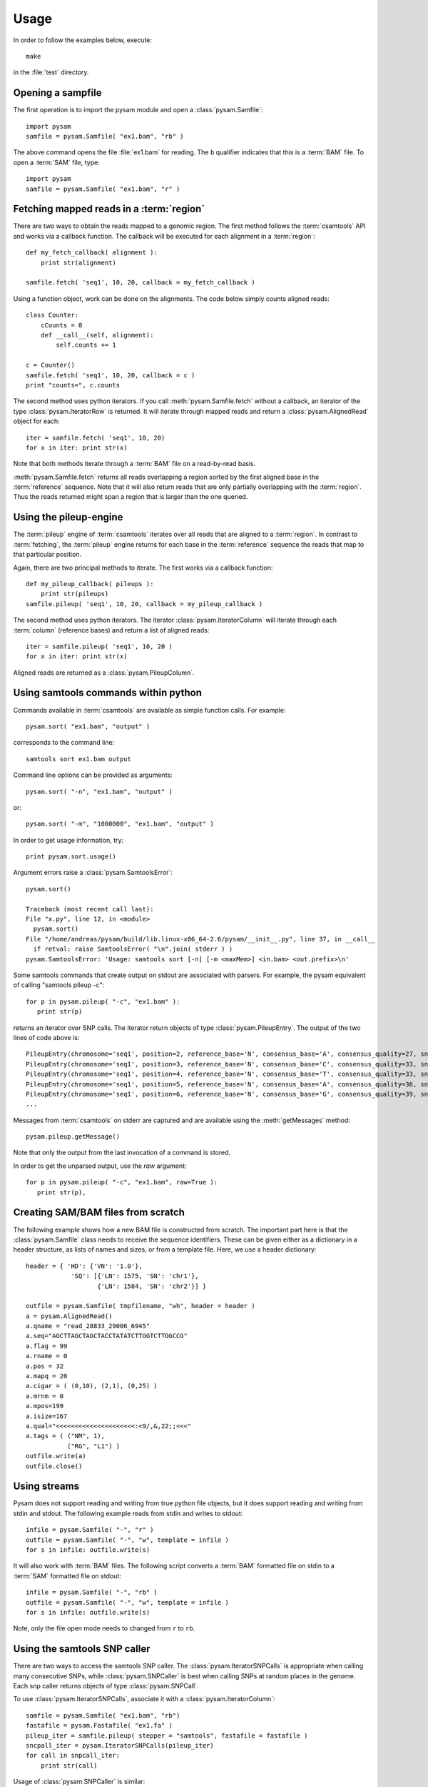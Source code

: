 .. _Usage: 

*****
Usage
*****

In order to follow the examples below, execute::
   
   make

in the :file:`test` directory.

Opening a sampfile
------------------

The first operation is to import the pysam module and open a 
:class:`pysam.Samfile`::

   import pysam
   samfile = pysam.Samfile( "ex1.bam", "rb" )

The above command opens the file :file:`ex1.bam` for reading.
The ``b`` qualifier indicates that this is a :term:`BAM` file. 
To open a :term:`SAM` file, type::

   import pysam
   samfile = pysam.Samfile( "ex1.bam", "r" )

Fetching mapped reads in a :term:`region`
-----------------------------------------

There are two ways to obtain the reads mapped to a genomic region. The
first method follows the :term:`csamtools` API and  works 
via a callback function. The callback will be executed for each 
alignment in a :term:`region`::

   def my_fetch_callback( alignment ):
       print str(alignment)

   samfile.fetch( 'seq1', 10, 20, callback = my_fetch_callback )

Using a function object, work can be done on the alignments. The
code below simply counts aligned reads::

   class Counter:
       cCounts = 0
       def __call__(self, alignment):
           self.counts += 1
   
   c = Counter()
   samfile.fetch( 'seq1', 10, 20, callback = c )
   print "counts=", c.counts

The second method uses python iterators. If you call :meth:`pysam.Samfile.fetch`
without a callback, an iterator of the type :class:`pysam.IteratorRow` is returned.
It will iterate through mapped reads
and return a :class:`pysam.AlignedRead` object for each::

   iter = samfile.fetch( 'seq1', 10, 20)
   for x in iter: print str(x)

Note that both methods iterate through a :term:`BAM` file
on a read-by-read basis. 

:meth:`pysam.Samfile.fetch` returns all reads overlapping a region sorted
by the first aligned base in the :term:`reference` sequence.
Note that it will also return reads that are only partially
overlapping with the :term:`region`. Thus the reads returned
might span a region that is larger than the one queried.

Using the pileup-engine
-----------------------

The :term:`pileup` engine of :term:`csamtools` iterates
over all reads that are aligned to a :term:`region`. In
contrast to :term:`fetching`, the :term:`pileup` engine 
returns for each base in the :term:`reference` sequence the reads that
map to that particular position.

Again, there are two principal methods to iterate.
The first works via a callback function::

   def my_pileup_callback( pileups ):
       print str(pileups)
   samfile.pileup( 'seq1', 10, 20, callback = my_pileup_callback )

The second method uses python iterators. The iterator
:class:`pysam.IteratorColumn` will iterate through each :term:`column`
(reference bases) and return a list of aligned reads::

   iter = samfile.pileup( 'seq1', 10, 20 )
   for x in iter: print str(x)

Aligned reads are returned as a :class:`pysam.PileupColumn`.

Using samtools commands within python
-------------------------------------

Commands available in :term:`csamtools` are available
as simple function calls. For example::

   pysam.sort( "ex1.bam", "output" )

corresponds to the command line::

   samtools sort ex1.bam output

Command line options can be provided as arguments::
   
   pysam.sort( "-n", "ex1.bam", "output" )

or::

   pysam.sort( "-m", "1000000", "ex1.bam", "output" )

In order to get usage information, try::

   print pysam.sort.usage()

Argument errors raise a :class:`pysam.SamtoolsError`::

   pysam.sort()

   Traceback (most recent call last):
   File "x.py", line 12, in <module>
     pysam.sort()
   File "/home/andreas/pysam/build/lib.linux-x86_64-2.6/pysam/__init__.py", line 37, in __call__
     if retval: raise SamtoolsError( "\n".join( stderr ) )
   pysam.SamtoolsError: 'Usage: samtools sort [-n] [-m <maxMem>] <in.bam> <out.prefix>\n'

Some samtools commands that create output on stdout are 
associated with parsers. For example, the pysam equivalent of
calling "samtools pileup -c"::

   for p in pysam.pileup( "-c", "ex1.bam" ):
      print str(p)
      
returns an iterator over SNP calls. The iterator return objects of
type :class:`pysam.PileupEntry`. The output of the two lines of code above 
is::

   PileupEntry(chromosome='seq1', position=2, reference_base='N', consensus_base='A', consensus_quality=27, snp_quality=0, rms_mapping_quality=60, coverage=1, read_bases='A', base_qualities='<')
   PileupEntry(chromosome='seq1', position=3, reference_base='N', consensus_base='C', consensus_quality=33, snp_quality=0, rms_mapping_quality=60, coverage=2, read_bases='C^~C', base_qualities='<<')
   PileupEntry(chromosome='seq1', position=4, reference_base='N', consensus_base='T', consensus_quality=33, snp_quality=0, rms_mapping_quality=60, coverage=2, read_bases='TT', base_qualities='<<')
   PileupEntry(chromosome='seq1', position=5, reference_base='N', consensus_base='A', consensus_quality=36, snp_quality=0, rms_mapping_quality=60, coverage=3, read_bases='AA^~A', base_qualities='<<<')
   PileupEntry(chromosome='seq1', position=6, reference_base='N', consensus_base='G', consensus_quality=39, snp_quality=0, rms_mapping_quality=60, coverage=4, read_bases='GGG^`G', base_qualities='<<<(')
   ...

Messages from :term:`csamtools` on stderr are captured and are
available using the :meth:`getMessages` method::

   pysam.pileup.getMessage()

Note that only the output from the last invocation of a command
is stored.

In order to get the unparsed output, use the *raw* argument::

   for p in pysam.pileup( "-c", "ex1.bam", raw=True ):
      print str(p),

Creating SAM/BAM files from scratch
-----------------------------------

The following example shows how a new BAM file is constructed from scratch.
The important part here is that the :class:`pysam.Samfile` class needs to receive
the sequence identifiers. These can be given either as a dictionary in a
header structure, as lists of names and sizes, or from a template file.
Here, we use a header dictionary::

   header = { 'HD': {'VN': '1.0'},
               'SQ': [{'LN': 1575, 'SN': 'chr1'}, 
                      {'LN': 1584, 'SN': 'chr2'}] }

   outfile = pysam.Samfile( tmpfilename, "wh", header = header )
   a = pysam.AlignedRead()
   a.qname = "read_28833_29006_6945"
   a.seq="AGCTTAGCTAGCTACCTATATCTTGGTCTTGGCCG"
   a.flag = 99
   a.rname = 0
   a.pos = 32
   a.mapq = 20
   a.cigar = ( (0,10), (2,1), (0,25) )
   a.mrnm = 0
   a.mpos=199
   a.isize=167
   a.qual="<<<<<<<<<<<<<<<<<<<<<:<9/,&,22;;<<<"
   a.tags = ( ("NM", 1),
	      ("RG", "L1") )
   outfile.write(a)
   outfile.close()

Using streams
-------------

Pysam does not support reading and writing from true python file objects, but
it does support reading and writing from stdin and stdout. The following example reads 
from stdin and writes to stdout::

   infile = pysam.Samfile( "-", "r" )
   outfile = pysam.Samfile( "-", "w", template = infile )
   for s in infile: outfile.write(s)

It will also work with :term:`BAM` files. The following script converts a :term:`BAM` formatted file
on stdin to a :term:`SAM` formatted file on stdout::

   infile = pysam.Samfile( "-", "rb" )
   outfile = pysam.Samfile( "-", "w", template = infile )
   for s in infile: outfile.write(s)

Note, only the file open mode needs to changed from ``r`` to ``rb``.

Using the samtools SNP caller
-----------------------------

There are two ways to access the samtools SNP caller. The :class:`pysam.IteratorSNPCalls`
is appropriate when calling many consecutive SNPs, while :class:`pysam.SNPCaller` is
best when calling SNPs at random places in the genome. Each snp caller returns objects of
type :class:`pysam.SNPCall`.

To use :class:`pysam.IteratorSNPCalls`, associate it with a :class:`pysam.IteratorColumn`::

    samfile = pysam.Samfile( "ex1.bam", "rb")  
    fastafile = pysam.Fastafile( "ex1.fa" )
    pileup_iter = samfile.pileup( stepper = "samtools", fastafile = fastafile )
    sncpall_iter = pysam.IteratorSNPCalls(pileup_iter)
    for call in snpcall_iter:
        print str(call)

Usage of :class:`pysam.SNPCaller` is similar::

    samfile = pysam.Samfile( "ex1.bam", "rb")  
    fastafile = pysam.Fastafile( "ex1.fa" )
    pileup_iter = samfile.pileup( stepper = "samtools", fastafile = fastafile )
    snpcaller = pysam.SNPCaller(pileup_iter)
    print snpcaller( "chr1", 100 )

Note the use of the option *stepper* to control which reads are included in the 
in the :term:`pileup`. The ``samtools`` stepper implements the same read selection
and processing as in the samtools pileup command.



